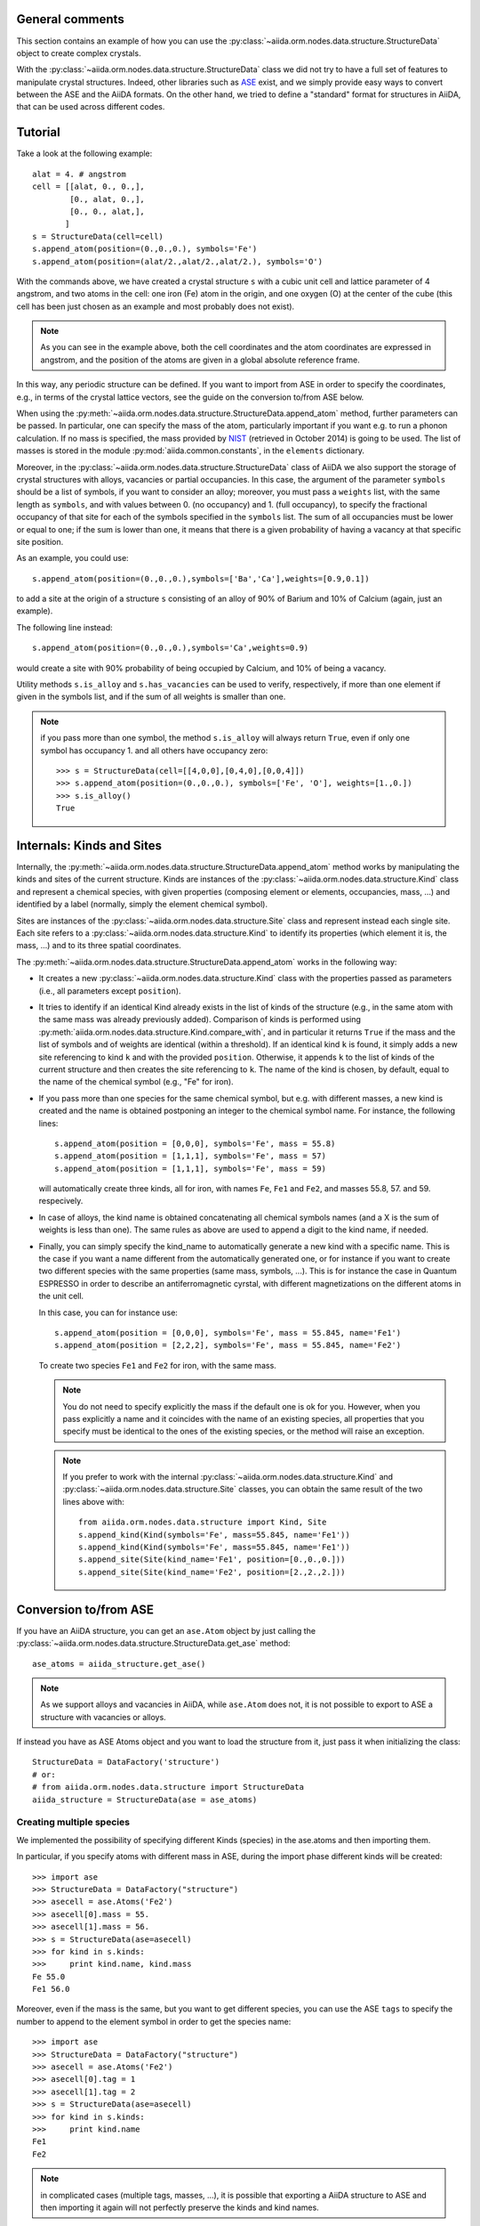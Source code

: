 .. _structure_tutorial:

General comments
----------------

This section contains an example of how you can use the
:py:class:`~aiida.orm.nodes.data.structure.StructureData` object
to create complex crystals.

With the :py:class:`~aiida.orm.nodes.data.structure.StructureData` class we did not
try to have a full set of features to manipulate crystal structures.
Indeed, other libraries such as `ASE <https://wiki.fysik.dtu.dk/ase/>`_ exist,
and we simply provide easy
ways to convert between the ASE and the AiiDA formats. On the other hand, 
we tried to define a "standard" format for structures in AiiDA, that can be
used across different codes.


Tutorial
--------

Take a look at the following example::

  alat = 4. # angstrom
  cell = [[alat, 0., 0.,],
          [0., alat, 0.,],
          [0., 0., alat,],
         ]
  s = StructureData(cell=cell)
  s.append_atom(position=(0.,0.,0.), symbols='Fe')
  s.append_atom(position=(alat/2.,alat/2.,alat/2.), symbols='O')

With the commands above, we have created a crystal structure ``s`` with 
a cubic unit cell and lattice parameter of 4 angstrom, and two atoms in the
cell: one iron (Fe) atom in the origin, and one oxygen (O) at the center of 
the cube (this cell has been just chosen as an example and most probably does
not exist).

.. note:: As you can see in the example above, both the cell coordinates and
  the atom coordinates are expressed in angstrom, and the position of
  the atoms are given in a global absolute reference frame.
  
In this way, any periodic structure can be defined. If you want to import
from ASE in order to specify the coordinates, e.g., in terms of the crystal
lattice vectors, see the guide on the conversion to/from ASE below.

When using the :py:meth:`~aiida.orm.nodes.data.structure.StructureData.append_atom`
method, further parameters can be passed. In particular, one can specify 
the mass of the atom, particularly important if you want e.g. to run a
phonon calculation. If no mass is specified, the mass provided by
`NIST <http://www.nist.gov/pml/data/index.cfm>`_ (retrieved in October 2014)
is going to be used. The list of
masses is stored in the module :py:mod:`aiida.common.constants`, in the
``elements`` dictionary. 

Moreover, in the :py:class:`~aiida.orm.nodes.data.structure.StructureData` class
of AiiDA we also support the storage of crystal structures with alloys,
vacancies or partial occupancies. 
In this case, the argument of the parameter ``symbols``
should be a list of symbols, if you want to consider an alloy;
moreover, you must pass a ``weights`` list, with the same length as ``symbols``,
and with values between 0. (no occupancy) and 1. (full occupancy), to specify
the fractional occupancy of that site for each of the symbols specified
in the ``symbols`` list. The sum of
all occupancies must be lower or equal to one; if the sum is lower than one,
it means that there is a given probability of having a vacancy at that
specific site position.

As an example, you could use::

  s.append_atom(position=(0.,0.,0.),symbols=['Ba','Ca'],weights=[0.9,0.1])

to add a site at the origin of a structure ``s`` consisting of an alloy of
90% of Barium and 10% of Calcium (again, just an example).

The following line instead::

  s.append_atom(position=(0.,0.,0.),symbols='Ca',weights=0.9)

would create a site with 90% probability of being occupied by Calcium, and
10% of being a vacancy.

Utility methods ``s.is_alloy`` and ``s.has_vacancies`` can be used to
verify, respectively, if more than one element if given in the symbols list,
and if the sum of all weights is smaller than one.

.. note:: if you pass more than one symbol, the method ``s.is_alloy`` will 
  always return ``True``, even if only one symbol has occupancy 1. and 
  all others have occupancy zero::
    
    >>> s = StructureData(cell=[[4,0,0],[0,4,0],[0,0,4]])
    >>> s.append_atom(position=(0.,0.,0.), symbols=['Fe', 'O'], weights=[1.,0.])
    >>> s.is_alloy()
    True
 
   
Internals: Kinds and Sites
--------------------------
Internally, the :py:meth:`~aiida.orm.nodes.data.structure.StructureData.append_atom`
method works by manipulating the kinds and sites of the current structure.
Kinds are instances of the :py:class:`~aiida.orm.nodes.data.structure.Kind` class and
represent a chemical species, with given properties (composing element or 
elements, occupancies, mass, ...) and identified
by a label (normally, simply the element chemical symbol).

Sites are instances of the :py:class:`~aiida.orm.nodes.data.structure.Site` class
and represent instead each single site. Each site refers
to a :py:class:`~aiida.orm.nodes.data.structure.Kind`  to
identify its properties (which element it is, the mass, ...) and to its three
spatial coordinates.

The :py:meth:`~aiida.orm.nodes.data.structure.StructureData.append_atom` works in
the following way:

* It creates a new :py:class:`~aiida.orm.nodes.data.structure.Kind` 
  class with the properties passed as parameters 
  (i.e., all parameters except ``position``).

* It tries to identify if an identical Kind already exists in the list
  of kinds of the structure (e.g., in the same atom with the same mass was
  already previously added). Comparison of kinds is performed using
  :py:meth:`aiida.orm.nodes.data.structure.Kind.compare_with`, and in particular
  it returns ``True`` if the mass and the list of symbols and of weights are 
  identical (within a threshold). If an identical kind ``k`` is found,
  it simply adds a new site referencing to kind ``k`` and with the provided
  ``position``. Otherwise, it appends ``k`` to the list of kinds of the current
  structure and then creates the site referencing to ``k``. The name of the
  kind is chosen, by default, equal to the name of the chemical symbol (e.g.,
  "Fe" for iron).

* If you pass more than one species for the same chemical symbol, but e.g. with
  different masses, a new kind is created and the name is obtained postponing
  an integer to the chemical symbol name. For instance, the following lines::
  
    s.append_atom(position = [0,0,0], symbols='Fe', mass = 55.8)
    s.append_atom(position = [1,1,1], symbols='Fe', mass = 57)
    s.append_atom(position = [1,1,1], symbols='Fe', mass = 59)
  
  will automatically create three kinds, all for iron, with names ``Fe``,
  ``Fe1`` and ``Fe2``, and masses 55.8, 57. and 59. respecively.
  
* In case of alloys, the kind name is obtained concatenating all chemical 
  symbols names (and a X is the sum of weights is less than one). The same
  rules as above are used to append a digit to the kind name, if needed.

* Finally, you can simply specify the kind_name to automatically generate a 
  new kind with a specific name. This is the case if you want a name different
  from the automatically generated one, or for instance if you want to create
  two different species with the same properties (same mass, symbols, ...).
  This is for instance the case in Quantum ESPRESSO in order to describe an 
  antiferromagnetic cyrstal, with different magnetizations on the different
  atoms in the unit cell.
  
  In this case, you can for instance use::
  
    s.append_atom(position = [0,0,0], symbols='Fe', mass = 55.845, name='Fe1')
    s.append_atom(position = [2,2,2], symbols='Fe', mass = 55.845, name='Fe2')
  
  To create two species ``Fe1`` and ``Fe2`` for iron, with the same mass.
  
  .. note:: You do not need to specify explicitly the mass if the default one
    is ok for you. However, when you pass explicitly a name and it coincides
    with the name of an existing species, all properties that you
    specify must be identical to the ones of the existing species, or the 
    method will raise an exception.
  
  .. note:: If you prefer to work with the 
    internal :py:class:`~aiida.orm.nodes.data.structure.Kind` 
    and :py:class:`~aiida.orm.nodes.data.structure.Site` classes,
    you can obtain the same
    result of the two lines above with::
    
      from aiida.orm.nodes.data.structure import Kind, Site
      s.append_kind(Kind(symbols='Fe', mass=55.845, name='Fe1'))
      s.append_kind(Kind(symbols='Fe', mass=55.845, name='Fe1'))
      s.append_site(Site(kind_name='Fe1', position=[0.,0.,0.]))
      s.append_site(Site(kind_name='Fe2', position=[2.,2.,2.]))


Conversion to/from ASE
----------------------

If you have an AiiDA structure, you can get an ``ase.Atom`` object by
just calling the :py:class:`~aiida.orm.nodes.data.structure.StructureData.get_ase`
method::
    
    ase_atoms = aiida_structure.get_ase()

.. note:: As we support alloys and vacancies in AiiDA, while ``ase.Atom`` does not,
  it is not possible to export to ASE a structure with vacancies or alloys.

If instead you have as ASE Atoms object and you want to load the structure
from it, just pass it when initializing the class::

      StructureData = DataFactory('structure')
      # or:
      # from aiida.orm.nodes.data.structure import StructureData
      aiida_structure = StructureData(ase = ase_atoms)
      
Creating multiple species
+++++++++++++++++++++++++

We implemented the possibility of specifying different Kinds (species) in the
ase.atoms and then importing them. 

In particular, if you specify atoms with different mass in ASE, during the
import phase different kinds will be created::

  >>> import ase
  >>> StructureData = DataFactory("structure")
  >>> asecell = ase.Atoms('Fe2')
  >>> asecell[0].mass = 55.
  >>> asecell[1].mass = 56.
  >>> s = StructureData(ase=asecell)
  >>> for kind in s.kinds:
  >>>     print kind.name, kind.mass
  Fe 55.0
  Fe1 56.0
  
Moreover, even if the mass is the same, but you want to get different species,
you can use the ASE ``tags`` to specify the number to append to the element 
symbol in order to get the species name::

  >>> import ase
  >>> StructureData = DataFactory("structure")
  >>> asecell = ase.Atoms('Fe2')
  >>> asecell[0].tag = 1
  >>> asecell[1].tag = 2
  >>> s = StructureData(ase=asecell)
  >>> for kind in s.kinds:
  >>>     print kind.name
  Fe1
  Fe2
  
.. note:: in complicated cases (multiple tags, masses, ...),
  it is possible that exporting a AiiDA structure
  to ASE and then importing it again will not perfectly preserve the kinds and
  kind names.

Conversion to/from pymatgen
---------------------------

AiiDA structure can be converted to pymatgen's `Molecule`_ and
`Structure`_ objects by using, accordingly,
:py:class:`~aiida.orm.nodes.data.structure.StructureData.get_pymatgen_molecule`
and
:py:class:`~aiida.orm.nodes.data.structure.StructureData.get_pymatgen_structure`
methods::

    pymatgen_molecule  = aiida_structure.get_pymatgen_molecule()
    pymatgen_structure = aiida_structure.get_pymatgen_structure()

A single method
:py:class:`~aiida.orm.nodes.data.structure.StructureData.get_pymatgen` can be
used for both tasks: converting periodic structures (periodic boundary
conditions are met in all three directions) to pymatgen's Structure and
other structures to pymatgen's Molecule::

    pymatgen_object = aiida_structure.get_pymatgen()

It is also possible to convert pymatgen's Molecule and Structure
objects to AiiDA structures::

    StructureData = DataFactory("structure")
    from_mol      = StructureData(pymatgen_molecule=mol)
    from_struct   = StructureData(pymatgen_structure=struct)

Also in this case, a generic converter is provided::

    StructureData = DataFactory("structure")
    from_mol      = StructureData(pymatgen=mol)
    from_struct   = StructureData(pymatgen=struct)

.. note:: Converters work with version 3.0.13 or later of
  pymatgen. Earlier versions may cause errors.

.. _Molecule:  http://pymatgen.org/pymatgen.core.html#pymatgen.core.structure.Molecule
.. _Structure: http://pymatgen.org/pymatgen.core.html#pymatgen.core.structure.Structure
